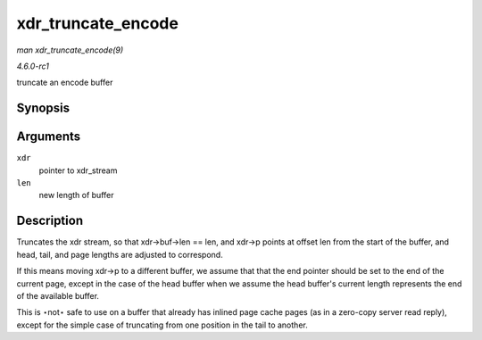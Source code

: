 
.. _API-xdr-truncate-encode:

===================
xdr_truncate_encode
===================

*man xdr_truncate_encode(9)*

*4.6.0-rc1*

truncate an encode buffer


Synopsis
========

.. c:function:: void xdr_truncate_encode( struct xdr_stream * xdr, size_t len )

Arguments
=========

``xdr``
    pointer to xdr_stream

``len``
    new length of buffer


Description
===========

Truncates the xdr stream, so that xdr->buf->len == len, and xdr->p points at offset len from the start of the buffer, and head, tail, and page lengths are adjusted to correspond.

If this means moving xdr->p to a different buffer, we assume that that the end pointer should be set to the end of the current page, except in the case of the head buffer when we
assume the head buffer's current length represents the end of the available buffer.

This is ⋆not⋆ safe to use on a buffer that already has inlined page cache pages (as in a zero-copy server read reply), except for the simple case of truncating from one position in
the tail to another.
